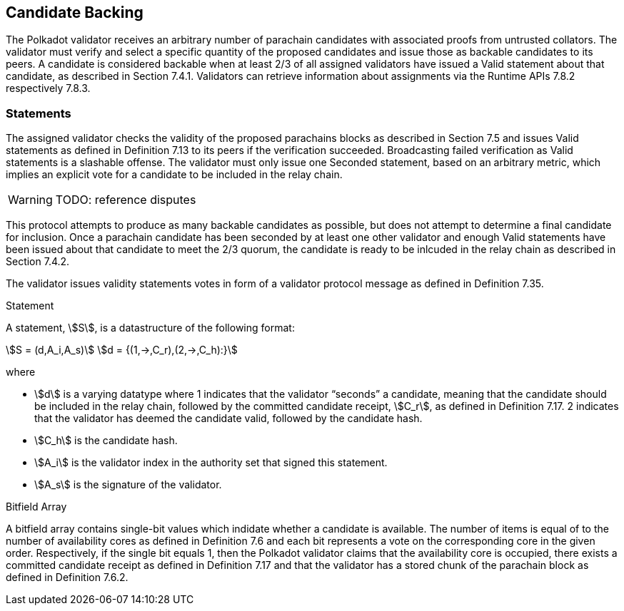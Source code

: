 [#sect-candidate-backing]
== Candidate Backing

The Polkadot validator receives an arbitrary number of parachain candidates with associated proofs from untrusted collators. The validator must verify and select a specific quantity of the proposed candidates and issue those as backable candidates to its peers. A candidate is considered backable when at least 2/3 of all assigned validators have issued a Valid statement about that candidate, as described in Section 7.4.1. Validators can retrieve information about assignments via the Runtime APIs 7.8.2 respectively 7.8.3.

[#sect-statements]
=== Statements

The assigned validator checks the validity of the proposed parachains blocks as described in Section 7.5 and issues Valid statements as defined in Definition 7.13 to its peers if the verification succeeded. Broadcasting failed verification as Valid statements is a slashable offense. The validator must only issue one Seconded statement, based on an arbitrary metric, which implies an explicit vote for a candidate to be included in the relay chain.

WARNING: TODO: reference disputes

This protocol attempts to produce as many backable candidates as possible, but does not attempt to determine a final candidate for inclusion. Once a parachain candidate has been seconded by at least one other validator and enough Valid statements have been issued about that candidate to meet the 2/3 quorum, the candidate is ready to be inlcuded in the relay chain as described in Section 7.4.2.

The validator issues validity statements votes in form of a validator protocol message as defined in Definition 7.35.

[#defn-statement]
.Statement
****
A statement, stem:[S], is a datastructure of the following format:

[stem]
++++
S = (d,A_i,A_s)\
d = {(1,->,C_r),(2,->,C_h):}
++++

where

•  stem:[d] is a varying datatype where 1 indicates that the validator “seconds” a candidate, meaning that the candidate should be included in the relay chain, followed by the committed candidate receipt, stem:[C_r], as defined in Definition 7.17. 2 indicates that the validator has deemed the candidate valid, followed by the candidate hash.
•  stem:[C_h] is the candidate hash.
•  stem:[A_i] is the validator index in the authority set that signed this statement.
•  stem:[A_s] is the signature of the validator.
****

[#defn-bitfield-array]
.Bitfield Array
****
A bitfield array contains single-bit values which indidate whether a candidate is available. The number of items is equal of to the number of availability cores as defined in Definition 7.6 and each bit represents a vote on the corresponding core in the given order. Respectively, if the single bit equals 1, then the Polkadot validator claims that the availability core is occupied, there exists a committed candidate receipt as defined in Definition 7.17 and that the validator has a stored chunk of the parachain block as defined in Definition 7.6.2.
****
